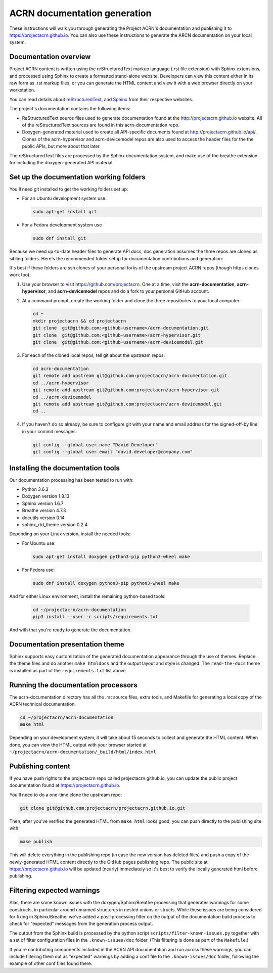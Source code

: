 .. _acrn_doc:

ACRN documentation generation
#############################

These instructions will walk you through generating the Project ACRN's
documentation and publishing it to https://projectacrn.github.io.
You can also use these instructions to generate the ARCN documentation
on your local system.

Documentation overview
**********************

Project ACRN content is written using the reStructuredText markup
language (.rst file extension) with Sphinx extensions, and processed
using Sphinx to create a formatted stand-alone website. Developers can
view this content either in its raw form as .rst markup files, or you
can generate the HTML content and view it with a web browser directly on
your workstation.

You can read details about `reStructuredText`_, and `Sphinx`_ from
their respective websites.

The project's documentation contains the following items:

* ReStructuredText source files used to generate documentation found at the
  http://projectacrn.github.io website. All of the reStructuredText sources
  are found in this acrn-documentation repo.

* Doxygen-generated material used to create all API-specific documents
  found at http://projectacrn.github.io/api/.  Clones of the
  acrn-hypervisor and acrn-devicemodel repos are also used to access the
  header files for the the public APIs, but more about that later.

The reStructuredText files are processed by the Sphinx documentation system,
and make use of the breathe extension for including the doxygen-generated API
material.


Set up the documentation working folders
****************************************

You'll need git installed to get the working folders set up:

* For an Ubuntu development system use:

  .. code-block:: bash

     sudo apt-get install git

* For a Fedora development system use

  .. code-block:: bash

     sudo dnf install git

Because we need up-to-date header files to generate API docs, doc
generation assumes the three repos are cloned as sibling folders.
Here's the recommended folder setup for documentation contributions and
generation:

.. code-block: none

   projectacrn/
      acrn-documentation/
      acrn-hypervisor/
      acrn-devicemodel/

It's best if these folders are ssh clones of your personal forks of the
upstream project ACRN repos (though https clones work too):

#. Use your browser to visit https://github.com/projectacrn.  One at a
   time, visit the **acrn-documentation**, **acrn-hypervisor**, and
   **acrn-devicemodel** repos and do a fork to your personal GitHub account.

   .. image:: acrn-doc-fork.png
      :align: center

#. At a command prompt, create the working folder and clone the three
   repositories to your local computer:

   .. code-block:: bash

      cd ~
      mkdir projectacrn && cd projectacrn
      git clone  git@github.com:<github-username>/acrn-documentation.git
      git clone  git@github.com:<github-username>/acrn-hypervisor.git
      git clone  git@github.com:<github-username>/acrn-devicemodel.git

#. For each of the cloned local repos, tell git about the upstream repos:

   .. code-block:: bash

      cd acrn-documentation
      git remote add upstream git@github.com:projectacrn/acrn-documentation.git
      cd ../acrn-hypervisor
      git remote add upstream git@github.com:projectacrn/acrn-hypervisor.git
      cd ../acrn-devicemodel
      git remote add upstream git@github.com:projectacrn/acrn-devicemodel.git
      cd ..

#. If you haven't do so already, be sure to configure git with your name
   and email address for the signed-off-by line in your commit messages:

   .. code-block:: bash

      git config --global user.name "David Developer"
      git config --global user.email "david.developer@company.com"

Installing the documentation tools
**********************************

Our documentation processing has been tested to run with:

* Python 3.6.3
* Doxygen version 1.8.13
* Sphinx version 1.6.7
* Breathe version 4.7.3
* docutils version 0.14
* sphinx_rtd_theme version 0.2.4

Depending on your Linux version, install the needed tools:

* For Ubuntu use:

  .. code-block:: bash

     sudo apt-get install doxygen python3-pip python3-wheel make

* For Fedora use:

  .. code-block:: bash

     sudo dnf install doxygen python3-pip python3-wheel make

And for either Linux environment, install the remaining python-based
tools:

  .. code-block:: bash

     cd ~/projectacrn/acrn-documentation
     pip3 install --user -r scripts/requirements.txt

And with that you're ready to generate the documentation.

Documentation presentation theme
********************************

Sphinx supports easy customization of the generated documentation
appearance through the use of themes.  Replace the theme files and do
another ``make htmldocs`` and the output layout and style is changed.
The ``read-the-docs`` theme is installed as part of the
``requirements.txt`` list above.

Running the documentation processors
************************************

The acrn-documentation directory has all the .rst source files, extra tools, and Makefile for
generating a local copy of the ACRN technical documentation.

.. code-block:: bash

   cd ~/projectacrn/acrn-documentation
   make html

Depending on your development system, it will take about 15 seconds to
collect and generate the HTML content.  When done, you can view the HTML
output with your browser started at ``~/projectacrn/acrn-documentation/_build/html/index.html``

Publishing content
******************

If you have push rights to the projectacrn repo called
projectacrn.github.io, you can update the public project documentation
found at https://projectacrn.github.io.

You'll need to do a one-time clone the upstream repo:

.. code-block:: bash

   git clone git@github.com:projectacrn/projectacrn.github.io.git

Then, after you've verified the generated HTML from ``make html`` looks
good, you can push directly to the publishing site with:

.. code-block:: bash

   make publish

This will delete everything in the publishing repo (in case the new version has
deleted files) and push a copy of the newly-generated HTML content
directly to the GitHub pages publishing repo.  The public site at
https://projectacrn.github.io will be updated (nearly) immediately
so it's best to verify the locally generated html before publishing.

Filtering expected warnings
***************************

Alas, there are some known issues with the doxygen/Sphinx/Breathe
processing that generates warnings for some constructs, in particular
around unnamed structures in nested unions or structs.
While these issues are being considered for fixing in
Sphinx/Breathe, we've added a post-processing filter on the output of
the documentation build process to check for "expected" messages from the
generation process output.

The output from the Sphinx build is processed by the python script
``scripts/filter-known-issues.py`` together with a set of filter
configuration files in the ``.known-issues/doc`` folder.  (This
filtering is done as part of the ``Makefile``.)

If you're contributing components included in the ACRN API
documentation and run across these warnings, you can include filtering
them out as "expected" warnings by adding a conf file to the
``.known-issues/doc`` folder, following the example of other conf files
found there.

.. _reStructuredText: http://sphinx-doc.org/rest.html
.. _Sphinx: http://sphinx-doc.org/
